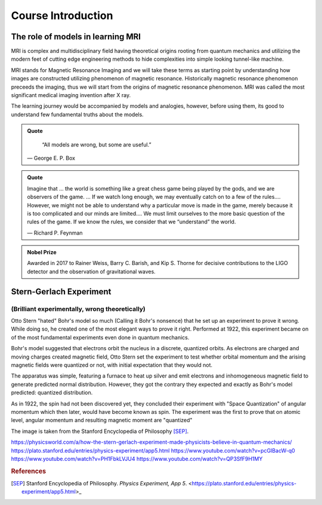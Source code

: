 Course Introduction
===================

The role of models in learning MRI
^^^^^^^^^^^^^^^^^^^^^^^^^^^^^^^^^^

MRI is complex and multidisciplinary field having theoretical origins rooting from quantum mechanics and
utilizing the modern feet of cutting edge engineering methods to hide complexities into simple looking
tunnel-like machine.


MRI stands for Magnetic Resonance Imaging and we will take these terms as starting point by understanding
how images are constructed utilizing phenomenon of magnetic resonance. Historically magnetic resonance phenomenon
preceeds the imaging, thus we will start from the origins of magnetic resonance phenomenon.
MRI was called the most significant medical imaging invention after X ray.

The learning journey would be accompanied by models and analogies, however, before using them, its good to understand
few fundamental truths about the models.

.. admonition:: Quote
   :class: quote

      “All models are wrong, but some are useful.”

   .. container:: quote-attrib

      — George E. P. Box

.. admonition:: Quote
   :class: quote

   Imagine that … the world is something like a great chess game being played by the gods, and we are observers of the game.
   … If we watch long enough, we may eventually catch on to a few of the rules…. However, we might not be able to understand
   why a particular move is made in the game, merely because it is too complicated and our minds are limited….
   We must limit ourselves to the more basic question of the rules of the game.
   If we know the rules, we consider that we “understand” the world.

   .. container:: quote-attrib

      — Richard P. Feynman

.. admonition:: Nobel Prize
   :class: nobel

   .. container:: nobel-content

      .. container:: nobel-text

         Awarded in 2017 to Rainer Weiss, Barry C. Barish, and Kip S. Thorne
         for decisive contributions to the LIGO detector and the observation of
         gravitational waves.

      .. image:: /_static/Nobel_Prize.png
         :class: nobel-medal
         :alt: Nobel Prize medal

Stern-Gerlach Experiment
^^^^^^^^^^^^^^^^^^^^^^^^

(Brilliant experimentally, wrong theoretically)
-----------------------------------------------


Otto Stern "hated" Bohr's model so much (Calling it Bohr's nonsence) that he set up an experiment to prove it wrong.
While doing so, he created one of the most elegant ways to prove it right.
Performed at 1922, this experiment became on of the most fundamental experiments even done in quantum mechanics.

Bohr's model suggested that electrons orbit the nucleus in a discrete, quantized orbits. As electrons are charged and
moving charges created magnetic field, Otto Stern set the experiment to test whether orbital momentum and the arising magnetic fields
were quantized or not, with initial expectation that they would not.

.. image:: images/apparatus.png

The apparatus was simple, featuring a furnace to heat up silver and emit electrons and inhomogeneous magnetic field to
generate predicted normal distribution.
However, they got the contrary they expected and exactly as Bohr's model predicted: quantized distribution.

.. raw:: html

   <div style="display: flex; gap: 20px;">

.. image:: images/expectation.png
   :width: 100%

.. image:: images/reality.png
   :width: 100%

.. raw:: html

   </div>

As in 1922, the spin had not been discovered yet, they concluded their experiment with "Space Quantization" of angular momentum
which then later, would have become known as spin. The experiment was the first to prove that on atomic level, angular momentum
and resulting magnetic moment are "quantized"


.. image:: images/result.png
The image is taken from the Stanford Encyclopedia of Philosophy [SEP]_.

https://physicsworld.com/a/how-the-stern-gerlach-experiment-made-physicists-believe-in-quantum-mechanics/
https://plato.stanford.edu/entries/physics-experiment/app5.html
https://www.youtube.com/watch?v=pcGIBacW-q0
https://www.youtube.com/watch?v=PH1FbkLVJU4
https://www.youtube.com/watch?v=QP3SfF9H1MY


.. rubric:: References

.. [SEP] Stanford Encyclopedia of Philosophy. *Physics Experiment, App 5*.
   <https://plato.stanford.edu/entries/physics-experiment/app5.html>_